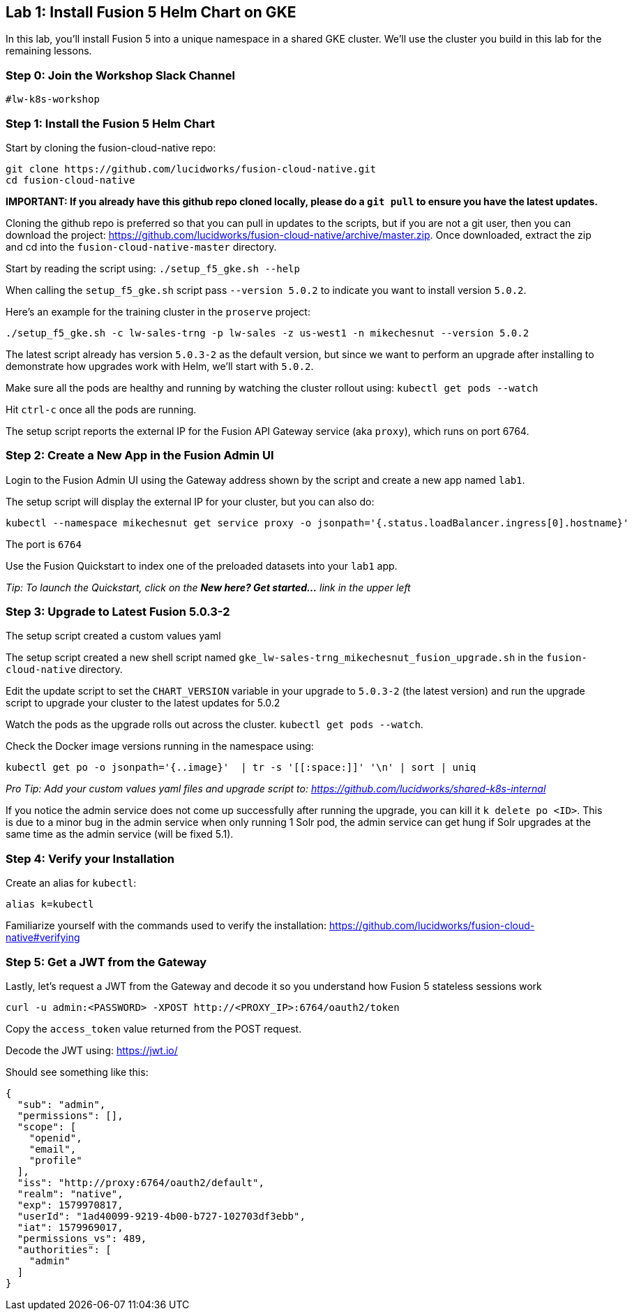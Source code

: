 == Lab 1: Install Fusion 5 Helm Chart on GKE

In this lab, you'll install Fusion 5 into a unique namespace in a shared GKE cluster. We'll use the cluster you build in this lab for the remaining lessons.

=== Step 0: Join the Workshop Slack Channel

`#lw-k8s-workshop`

=== Step 1: Install the Fusion 5 Helm Chart

Start by cloning the fusion-cloud-native repo:
```
git clone https://github.com/lucidworks/fusion-cloud-native.git
cd fusion-cloud-native
```

*IMPORTANT: If you already have this github repo cloned locally, please do a `git pull` to ensure you have the latest updates.*

Cloning the github repo is preferred so that you can pull in updates to the scripts, but if you are not a git user, then you can download the project: https://github.com/lucidworks/fusion-cloud-native/archive/master.zip. Once downloaded, extract the zip and cd into the `fusion-cloud-native-master` directory.

Start by reading the script using: `./setup_f5_gke.sh --help`

When calling the `setup_f5_gke.sh` script pass `--version 5.0.2` to indicate you want to install version `5.0.2`.

Here's an example for the training cluster in the `proserve` project:
```
./setup_f5_gke.sh -c lw-sales-trng -p lw-sales -z us-west1 -n mikechesnut --version 5.0.2
```

The latest script already has version `5.0.3-2` as the default version, but since we want to perform an upgrade after installing to demonstrate how upgrades work with Helm, we'll start with `5.0.2`.

Make sure all the pods are healthy and running by watching the cluster rollout using: `kubectl get pods --watch`

Hit `ctrl-c` once all the pods are running.

The setup script reports the external IP for the Fusion API Gateway service (aka `proxy`), which runs on port 6764.

=== Step 2: Create a New App in the Fusion Admin UI

Login to the Fusion Admin UI using the Gateway address shown by the script and create a new app named `lab1`.

The setup script will display the external IP for your cluster, but you can also do:
```
kubectl --namespace mikechesnut get service proxy -o jsonpath='{.status.loadBalancer.ingress[0].hostname}'
```
The port is `6764`

Use the Fusion Quickstart to index one of the preloaded datasets into your `lab1` app.

__Tip: To launch the Quickstart, click on the *New here? Get started...* link in the upper left__

=== Step 3: Upgrade to Latest Fusion 5.0.3-2

The setup script created a custom values yaml

The setup script created a new shell script named `gke_lw-sales-trng_mikechesnut_fusion_upgrade.sh` in the `fusion-cloud-native` directory.

Edit the update script to set the `CHART_VERSION` variable in your upgrade to `5.0.3-2` (the latest version) and run the upgrade script to upgrade your cluster to the latest updates for 5.0.2

Watch the pods as the upgrade rolls out across the cluster. `kubectl get pods --watch`.

Check the Docker image versions running in the namespace using:
```
kubectl get po -o jsonpath='{..image}'  | tr -s '[[:space:]]' '\n' | sort | uniq
```

__Pro Tip: Add your custom values yaml files and upgrade script to: https://github.com/lucidworks/shared-k8s-internal __

If you notice the admin service does not come up successfully after running the upgrade, you can kill it `k delete po <ID>`.
This is due to a minor bug in the admin service when only running 1 Solr pod, the admin service can get hung if Solr upgrades at the same time as the admin service (will be fixed 5.1).

=== Step 4: Verify your Installation

Create an alias for `kubectl`:

```
alias k=kubectl
```

Familiarize yourself with the commands used to verify the installation:
https://github.com/lucidworks/fusion-cloud-native#verifying

=== Step 5: Get a JWT from the Gateway

Lastly, let's request a JWT from the Gateway and decode it so you understand how Fusion 5 stateless sessions work

```
curl -u admin:<PASSWORD> -XPOST http://<PROXY_IP>:6764/oauth2/token
```

Copy the `access_token` value returned from the POST request.

Decode the JWT using: https://jwt.io/

Should see something like this:
```
{
  "sub": "admin",
  "permissions": [],
  "scope": [
    "openid",
    "email",
    "profile"
  ],
  "iss": "http://proxy:6764/oauth2/default",
  "realm": "native",
  "exp": 1579970817,
  "userId": "1ad40099-9219-4b00-b727-102703df3ebb",
  "iat": 1579969017,
  "permissions_vs": 489,
  "authorities": [
    "admin"
  ]
}
```

